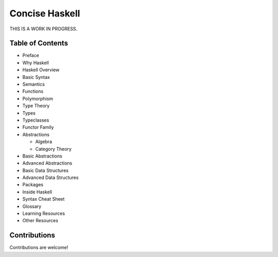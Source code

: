 Concise Haskell
===============

THIS IS A WORK IN PROGRESS.

Table of Contents
-----------------

* Preface
* Why Haskell
* Haskell Overview
* Basic Syntax
* Semantics
* Functions
* Polymorphism
* Type Theory
* Types
* Typeclasses
* Functor Family
* Abstractions

  * Algebra
  * Category Theory
* Basic Abstractions
* Advanced Abstractions
* Basic Data Structures
* Advanced Data Structures
* Packages
* Inside Haskell
* Syntax Cheat Sheet
* Glossary
* Learning Resources
* Other Resources

Contributions
-------------

Contributions are welcome!
